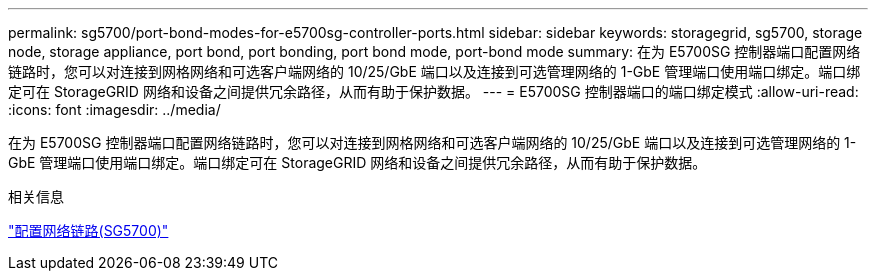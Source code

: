 ---
permalink: sg5700/port-bond-modes-for-e5700sg-controller-ports.html 
sidebar: sidebar 
keywords: storagegrid, sg5700, storage node, storage appliance, port bond, port bonding, port bond mode, port-bond mode 
summary: 在为 E5700SG 控制器端口配置网络链路时，您可以对连接到网格网络和可选客户端网络的 10/25/GbE 端口以及连接到可选管理网络的 1-GbE 管理端口使用端口绑定。端口绑定可在 StorageGRID 网络和设备之间提供冗余路径，从而有助于保护数据。 
---
= E5700SG 控制器端口的端口绑定模式
:allow-uri-read: 
:icons: font
:imagesdir: ../media/


[role="lead"]
在为 E5700SG 控制器端口配置网络链路时，您可以对连接到网格网络和可选客户端网络的 10/25/GbE 端口以及连接到可选管理网络的 1-GbE 管理端口使用端口绑定。端口绑定可在 StorageGRID 网络和设备之间提供冗余路径，从而有助于保护数据。

.相关信息
link:configuring-network-links-sg5700.html["配置网络链路(SG5700)"]
